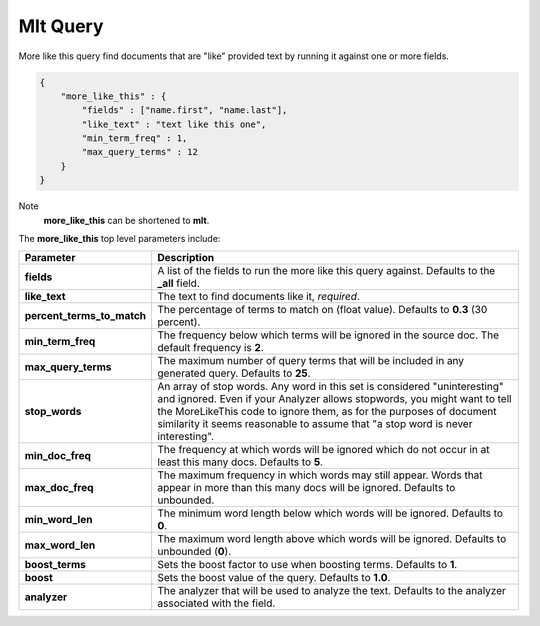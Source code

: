 .. _es-guide-reference-query-dsl-mlt-query:

=========
Mlt Query
=========

More like this query find documents that are "like" provided text by running it against one or more fields.


.. code-block:: js


    {
        "more_like_this" : {
            "fields" : ["name.first", "name.last"],
            "like_text" : "text like this one",
            "min_term_freq" : 1,
            "max_query_terms" : 12
        }
    }


Note
    **more_like_this** can be shortened to **mlt**.


The **more_like_this** top level parameters include:


============================  ================================================================================================================================================================================================================================================================================================================
 Parameter                     Description                                                                                                                                                                                                                                                                                                    
============================  ================================================================================================================================================================================================================================================================================================================
**fields**                    A list of the fields to run the more like this query against. Defaults to the **_all** field.                                                                                                                                                                                                                   
**like_text**                 The text to find documents like it, *required*.                                                                                                                                                                                                                                                                 
**percent_terms_to_match**    The percentage of terms to match on (float value). Defaults to **0.3** (30 percent).                                                                                                                                                                                                                            
**min_term_freq**             The frequency below which terms will be ignored in the source doc. The default frequency is **2**.                                                                                                                                                                                                              
**max_query_terms**           The maximum number of query terms that will be included in any generated query. Defaults to **25**.                                                                                                                                                                                                             
**stop_words**                An array of stop words. Any word in this set is considered "uninteresting" and ignored. Even if your Analyzer allows stopwords, you might want to tell the MoreLikeThis code to ignore them, as for the purposes of document similarity it seems reasonable to assume that "a stop word is never interesting".  
**min_doc_freq**              The frequency at which words will be ignored which do not occur in at least this many docs. Defaults to **5**.                                                                                                                                                                                                  
**max_doc_freq**              The maximum frequency in which words may still appear. Words that appear in more than this many docs will be ignored. Defaults to unbounded.                                                                                                                                                                    
**min_word_len**              The minimum word length below which words will be ignored. Defaults to **0**.                                                                                                                                                                                                                                   
**max_word_len**              The maximum word length above which words will be ignored. Defaults to unbounded (**0**).                                                                                                                                                                                                                       
**boost_terms**               Sets the boost factor to use when boosting terms. Defaults to **1**.                                                                                                                                                                                                                                            
**boost**                     Sets the boost value of the query. Defaults to **1.0**.                                                                                                                                                                                                                                                         
**analyzer**                  The analyzer that will be used to analyze the text. Defaults to the analyzer associated with the field.                                                                                                                                                                                                         
============================  ================================================================================================================================================================================================================================================================================================================
